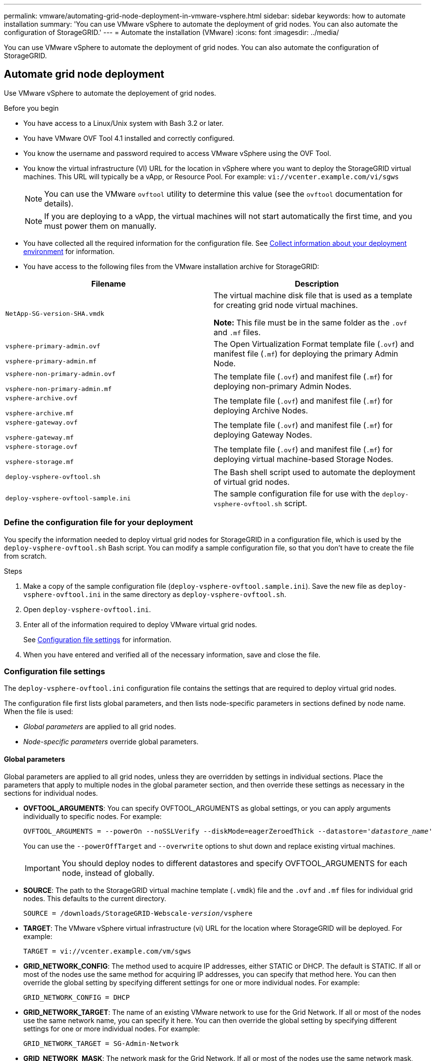 ---
permalink: vmware/automating-grid-node-deployment-in-vmware-vsphere.html
sidebar: sidebar
keywords: how to automate installation
summary: 'You can use VMware vSphere to automate the deployment of grid nodes. You can also automate the configuration of StorageGRID.'
---
= Automate the installation (VMware)
:icons: font
:imagesdir: ../media/

[.lead]
You can use VMware vSphere to automate the deployment of grid nodes. You can also automate the configuration of StorageGRID.

== Automate grid node deployment

Use VMware vSphere to automate the deployement of grid nodes.

.Before you begin

* You have access to a Linux/Unix system with Bash 3.2 or later.
* You have VMware OVF Tool 4.1 installed and correctly configured.
* You know the username and password required to access VMware vSphere using the OVF Tool.
* You know the virtual infrastructure (VI) URL for the location in vSphere where you want to deploy the StorageGRID virtual machines. This URL will typically be a vApp, or Resource Pool. For example: `vi://vcenter.example.com/vi/sgws`
+
NOTE: You can use the VMware `ovftool` utility to determine this value (see the `ovftool` documentation for details).
+
NOTE: If you are deploying to a vApp, the virtual machines will not start automatically the first time, and you must power them on manually.

* You have collected all the required information for the configuration file. See link:collecting-information-about-your-deployment-environment.html[Collect information about your deployment environment] for information.
* You have access to the following files from the VMware installation archive for StorageGRID:

[cols="1a,1a" options="header"]
|===
| Filename| Description
m| NetApp-SG-version-SHA.vmdk
| The virtual machine disk file that is used as a template for creating grid node virtual machines.

*Note:* This file must be in the same folder as the `.ovf` and `.mf` files.

m| vsphere-primary-admin.ovf

vsphere-primary-admin.mf
| The Open Virtualization Format template file (`.ovf`) and manifest file (`.mf`) for deploying the primary Admin Node.

m| vsphere-non-primary-admin.ovf

vsphere-non-primary-admin.mf
| The template file (`.ovf`) and manifest file (`.mf`) for deploying non-primary Admin Nodes.

m| vsphere-archive.ovf

vsphere-archive.mf
| The template file (`.ovf`) and manifest file (`.mf`) for deploying Archive Nodes.

m| vsphere-gateway.ovf

vsphere-gateway.mf
| The template file (`.ovf`) and manifest file (`.mf`) for deploying Gateway Nodes.

m| vsphere-storage.ovf

vsphere-storage.mf
| The template file (`.ovf`) and manifest file (`.mf`) for deploying virtual machine-based Storage Nodes.

m| deploy-vsphere-ovftool.sh
| The Bash shell script used to automate the deployment of virtual grid nodes.

m| deploy-vsphere-ovftool-sample.ini
| The sample configuration file for use with the `deploy-vsphere-ovftool.sh` script.
|===

=== Define the configuration file for your deployment

You specify the information needed to deploy virtual grid nodes for StorageGRID in a configuration file, which is used by the `deploy-vsphere-ovftool.sh` Bash script. You can modify a sample configuration file, so that you don't have to create the file from scratch.

.Steps

. Make a copy of the sample configuration file (`deploy-vsphere-ovftool.sample.ini`). Save the new file as `deploy-vsphere-ovftool.ini` in the same directory as `deploy-vsphere-ovftool.sh`.
. Open `deploy-vsphere-ovftool.ini`.
. Enter all of the information required to deploy VMware virtual grid nodes.
+
See <<configuration-file-settings,Configuration file settings>> for information.

. When you have entered and verified all of the necessary information, save and close the file.

[[configuration-file-settings]]
=== Configuration file settings

The `deploy-vsphere-ovftool.ini` configuration file contains the settings that are required to deploy virtual grid nodes.

The configuration file first lists global parameters, and then lists node-specific parameters in sections defined by node name. When the file is used:

* _Global parameters_ are applied to all grid nodes.
* _Node-specific parameters_ override global parameters.

==== Global parameters

Global parameters are applied to all grid nodes, unless they are overridden by settings in individual sections. Place the parameters that apply to multiple nodes in the global parameter section, and then override these settings as necessary in the sections for individual nodes.

* *OVFTOOL_ARGUMENTS*: You can specify OVFTOOL_ARGUMENTS as global settings, or you can apply arguments individually to specific nodes. For example:
+
[subs="specialcharacters,quotes"]
----
OVFTOOL_ARGUMENTS = --powerOn --noSSLVerify --diskMode=eagerZeroedThick --datastore='_datastore_name_'
----
+
You can use the `--powerOffTarget` and `--overwrite` options to shut down and replace existing virtual machines.
+
IMPORTANT: You should deploy nodes to different datastores and specify OVFTOOL_ARGUMENTS for each node, instead of globally.

* *SOURCE*: The path to the StorageGRID virtual machine template (`.vmdk`) file and the `.ovf` and `.mf` files for individual grid nodes. This defaults to the current directory.
+
[subs="specialcharacters,quotes"]
----
SOURCE = /downloads/StorageGRID-Webscale-_version_/vsphere
----

* *TARGET*: The VMware vSphere virtual infrastructure (vi) URL for the location where StorageGRID will be deployed. For example:
+
----
TARGET = vi://vcenter.example.com/vm/sgws
----

* *GRID_NETWORK_CONFIG*: The method used to acquire IP addresses, either STATIC or DHCP. The default is STATIC. If all or most of the nodes use the same method for acquiring IP addresses, you can specify that method here. You can then override the global setting by specifying different settings for one or more individual nodes. For example:
+
----
GRID_NETWORK_CONFIG = DHCP
----

* *GRID_NETWORK_TARGET*: The name of an existing VMware network to use for the Grid Network. If all or most of the nodes use the same network name, you can specify it here. You can then override the global setting by specifying different settings for one or more individual nodes. For example:
+
----
GRID_NETWORK_TARGET = SG-Admin-Network
----

* *GRID_NETWORK_MASK*: The network mask for the Grid Network. If all or most of the nodes use the same network mask, you can specify it here. You can then override the global setting by specifying different settings for one or more individual nodes. For example:
+
----
GRID_NETWORK_MASK = 255.255.255.0
----

* *GRID_NETWORK_GATEWAY*: The network gateway for the Grid Network. If all or most of the nodes use the same network gateway, you can specify it here. You can then override the global setting by specifying different settings for one or more individual nodes. For example:
+
----
GRID_NETWORK_GATEWAY = 10.1.0.1
----

* *GRID_NETWORK_MTU*: Optional. The maximum transmission unit (MTU) on the Grid Network. If specified, the value must be between 1280 and 9216. For example:
+
----
GRID_NETWORK_MTU = 8192
----
+
If omitted, 1400 is used.
+
If you want to use jumbo frames, set the MTU to a value suitable for jumbo frames, such as 9000. Otherwise, keep the default value.
+
IMPORTANT: The MTU value of the network must match the value configured on the switch port the node is connected to. Otherwise, network performance issues or packet loss might occur.
+
IMPORTANT: For the best network performance, all nodes should be configured with similar MTU values on their Grid Network interfaces. The *Grid Network MTU mismatch* alert is triggered if there is a significant difference in MTU settings for the Grid Network on individual nodes. The MTU values don't have to be the same for all network types.

* *ADMIN_NETWORK_CONFIG*: The method used to acquire IP addresses, either DISABLED, STATIC, or DHCP. The default is DISABLED. If all or most of the nodes use the same method for acquiring IP addresses, you can specify that method here. You can then override the global setting by specifying different settings for one or more individual nodes. For example:
+
----
ADMIN_NETWORK_CONFIG = STATIC
----

* *ADMIN_NETWORK_TARGET*: The name of an existing VMware network to use for the Admin Network. This setting is required unless the Admin Network is disabled. If all or most of the nodes use the same network name, you can specify it here. You can then override the global setting by specifying different settings for one or more individual nodes. For example:
+
----
ADMIN_NETWORK_TARGET = SG-Admin-Network
----

* *ADMIN_NETWORK_MASK*: The network mask for the Admin Network. This setting is required if you are using static IP addressing. If all or most of the nodes use the same network mask, you can specify it here. You can then override the global setting by specifying different settings for one or more individual nodes. For example:
+
----
ADMIN_NETWORK_MASK = 255.255.255.0
----

* *ADMIN_NETWORK_GATEWAY*: The network gateway for the Admin Network. This setting is required if you are using static IP addressing and you specify external subnets in the ADMIN_NETWORK_ESL setting. (That is, it is not required if ADMIN_NETWORK_ESL is empty.) If all or most of the nodes use the same network gateway, you can specify it here. You can then override the global setting by specifying different settings for one or more individual nodes. For example:
+
----
ADMIN_NETWORK_GATEWAY = 10.3.0.1
----

* *ADMIN_NETWORK_ESL*: The external subnet list (routes) for the Admin Network, specified as a comma-separated list of CIDR route destinations. If all or most of the nodes use the same external subnet list, you can specify it here. You can then override the global setting by specifying different settings for one or more individual nodes. For example:
+
----
ADMIN_NETWORK_ESL = 172.16.0.0/21,172.17.0.0/21
----

* *ADMIN_NETWORK_MTU*: Optional. The maximum transmission unit (MTU) on the Admin Network. Don't specify if ADMIN_NETWORK_CONFIG = DHCP. If specified, the value must be between 1280 and 9216. If omitted, 1400 is used. If you want to use jumbo frames, set the MTU to a value suitable for jumbo frames, such as 9000. Otherwise, keep the default value. If all or most of the nodes use the same MTU for the Admin Network, you can specify it here. You can then override the global setting by specifying different settings for one or more individual nodes. For example:
+
----
ADMIN_NETWORK_MTU = 8192
----

* *CLIENT_NETWORK_CONFIG*: The method used to acquire IP addresses, either DISABLED, STATIC, or DHCP. The default is DISABLED. If all or most of the nodes use the same method for acquiring IP addresses, you can specify that method here. You can then override the global setting by specifying different settings for one or more individual nodes. For example:
+
----
CLIENT_NETWORK_CONFIG = STATIC
----

* *CLIENT_NETWORK_TARGET*: The name of an existing VMware network to use for the Client Network. This setting is required unless the Client Network is disabled. If all or most of the nodes use the same network name, you can specify it here. You can then override the global setting by specifying different settings for one or more individual nodes. For example:
+
----
CLIENT_NETWORK_TARGET = SG-Client-Network
----

* *CLIENT_NETWORK_MASK*: The network mask for the Client Network. This setting is required if you are using static IP addressing. If all or most of the nodes use the same network mask, you can specify it here. You can then override the global setting by specifying different settings for one or more individual nodes. For example:
+
----
CLIENT_NETWORK_MASK = 255.255.255.0
----

* *CLIENT_NETWORK_GATEWAY*: The network gateway for the Client Network. This setting is required if you are using static IP addressing. If all or most of the nodes use the same network gateway, you can specify it here. You can then override the global setting by specifying different settings for one or more individual nodes. For example:
+
----
CLIENT_NETWORK_GATEWAY = 10.4.0.1
----

* *CLIENT_NETWORK_MTU*: Optional. The maximum transmission unit (MTU) on the Client Network. Don't specify if CLIENT_NETWORK_CONFIG = DHCP. If specified, the value must be between 1280 and 9216. If omitted, 1400 is used. If you want to use jumbo frames, set the MTU to a value suitable for jumbo frames, such as 9000. Otherwise, keep the default value. If all or most of the nodes use the same MTU for the Client Network, you can specify it here. You can then override the global setting by specifying different settings for one or more individual nodes. For example:
+
----
CLIENT_NETWORK_MTU = 8192
----

* *PORT_REMAP*: Remaps any port used by a node for internal grid node communications or external communications. Remapping ports is necessary if enterprise networking policies restrict one or more ports used by StorageGRID. For the list of ports used by StorageGRID, see internal grid node communications and external communications in link:../network/index.html[Networking guidelines].
+
IMPORTANT: Don't remap the ports you are planning to use to configure load balancer endpoints.
+
NOTE: If only PORT_REMAP is set, the mapping that you specify is used for both inbound and outbound communications. If PORT_REMAP_INBOUND is also specified, PORT_REMAP applies only to outbound communications.

The format used is: `_network type/protocol/default port used by grid node/new port_`, where network type is grid, admin, or client, and protocol is tcp or udp.

For example:

----
PORT_REMAP = client/tcp/18082/443
----

If used alone, this example setting symmetrically maps both inbound and outbound communications for the grid node from port 18082 to port 443. If used in conjunction with PORT_REMAP_INBOUND, this example setting maps outbound communications from port 18082 to port 443.

* *PORT_REMAP_INBOUND*: Remaps inbound communications for the specified port. If you specify PORT_REMAP_INBOUND but don't specify a value for PORT_REMAP, outbound communications for the port are unchanged.
+
IMPORTANT: Don't remap the ports you are planning to use to configure load balancer endpoints.

The format used is: `_network type_/_protocol/_default port used by grid node_/_new port_`, where network type is grid, admin, or client, and protocol is tcp or udp.

For example:

----
PORT_REMAP_INBOUND = client/tcp/443/18082
----

This example takes traffic that is sent to port 443 to pass an internal firewall and directs it to port 18082, where the grid node is listening for S3 requests.

==== Node-specific parameters

Each node is in its own section of the configuration file. Each node requires the following settings:

* The section head defines the node name that will be displayed in the Grid Manager. You can override that value by specifying the optional NODE_NAME parameter for the node.
* *NODE_TYPE*: VM_Admin_Node, VM_Storage_Node, VM_Archive_Node, or VM_API_Gateway_Node
* *GRID_NETWORK_IP*: The IP address for the node on the Grid Network.
* *ADMIN_NETWORK_IP*: The IP address for the node on the Admin Network. Required only if the node is attached to the Admin Network and ADMIN_NETWORK_CONFIG is set to STATIC.
* *CLIENT_NETWORK_IP*: The IP address for the node on the Client Network. Required only if the node is attached to the Client Network and CLIENT_NETWORK_CONFIG for this node is set to STATIC.
* *ADMIN_IP*: The IP address for the primary Admin node on the Grid Network. Use the value that you specify as the GRID_NETWORK_IP for the primary Admin Node. If you omit this parameter, the node attempts to discover the primary Admin Node IP using mDNS. For more information, see link:how-grid-nodes-discover-primary-admin-node.html[How grid nodes discover the primary Admin Node].
+
NOTE: The ADMIN_IP parameter is ignored for the primary Admin Node.

* Any parameters that were not set globally. For example, if a node is attached to the Admin Network and you did not specify ADMIN_NETWORK parameters globally, you must specify them for the node.

.Primary Admin Node

The following additional settings are required for the primary Admin Node:

* *NODE_TYPE*: VM_Admin_Node
* *ADMIN_ROLE*: Primary

This example entry is for a primary Admin Node that is on all three networks:

----
[DC1-ADM1]
  ADMIN_ROLE = Primary
  NODE_TYPE = VM_Admin_Node

  GRID_NETWORK_IP = 10.1.0.2
  ADMIN_NETWORK_IP = 10.3.0.2
  CLIENT_NETWORK_IP = 10.4.0.2
----

The following additional setting is optional for the primary Admin Node:

* *DISK*: By default, Admin Nodes are assigned two additional 200 GB hard disks for audit and database use. You can increase these settings using the DISK parameter. For example:
+
----
DISK = INSTANCES=2, CAPACITY=300
----

NOTE: For Admin nodes, INSTANCES must always equal 2.

.Storage Node

The following additional setting is required for Storage Nodes:

* *NODE_TYPE*: VM_Storage_Node
+
This example entry is for a Storage Node that is on the Grid and Admin Networks, but not on the Client Network. This node uses the ADMIN_IP setting to specify the primary Admin Node's IP address on the Grid Network.
+
----
[DC1-S1]
  NODE_TYPE = VM_Storage_Node

  GRID_NETWORK_IP = 10.1.0.3
  ADMIN_NETWORK_IP = 10.3.0.3

  ADMIN_IP = 10.1.0.2
----
+
This second example entry is for a Storage Node on a Client Network where the customer's enterprise networking policy states that an S3 client application is only permitted to access the Storage Node using either port 80 or 443. The example configuration file uses PORT_REMAP to enable the Storage Node to send and receive S3 messages on port 443.
+
----
[DC2-S1]
  NODE_TYPE = VM_Storage_Node

  GRID_NETWORK_IP = 10.1.1.3
  CLIENT_NETWORK_IP = 10.4.1.3
  PORT_REMAP = client/tcp/18082/443

  ADMIN_IP = 10.1.0.2
----
+
The last example creates a symmetric remapping for ssh traffic from port 22 to port 3022, but explicitly sets the values for both inbound and outbound traffic.
+
----
[DC1-S3]
  NODE_TYPE = VM_Storage_Node

  GRID_NETWORK_IP = 10.1.1.3

  PORT_REMAP = grid/tcp/22/3022
  PORT_REMAP_INBOUND = grid/tcp/3022/22

  ADMIN_IP = 10.1.0.2
----

The following additional setting is optional for Storage Nodes:

* *DISK*: By default, Storage Nodes are assigned three 4 TB disks for RangeDB use. You can increase these settings with the DISK parameter. For example:
+
----
DISK = INSTANCES=16, CAPACITY=4096
----

.Archive Node

The following additional setting is required for Archive Nodes:

* *NODE_TYPE*: VM_Archive_Node

This example entry is for an Archive Node that is on the Grid and Admin Networks, but not on the Client Network.

----
[DC1-ARC1]
  NODE_TYPE = VM_Archive_Node

  GRID_NETWORK_IP = 10.1.0.4
  ADMIN_NETWORK_IP = 10.3.0.4

  ADMIN_IP = 10.1.0.2
----

.Gateway Node

The following additional setting is required for Gateway Nodes:

* *NODE_TYPE*: VM_API_Gateway

This example entry is for an example Gateway Node on all three networks. In this example, no Client Network parameters were specified in the global section of the configuration file, so they must be specified for the node:

----
[DC1-G1]
  NODE_TYPE = VM_API_Gateway

  GRID_NETWORK_IP = 10.1.0.5
  ADMIN_NETWORK_IP = 10.3.0.5

  CLIENT_NETWORK_CONFIG = STATIC
  CLIENT_NETWORK_TARGET = SG-Client-Network
  CLIENT_NETWORK_MASK = 255.255.255.0
  CLIENT_NETWORK_GATEWAY = 10.4.0.1
  CLIENT_NETWORK_IP = 10.4.0.5

  ADMIN_IP = 10.1.0.2
----

.Non-primary Admin Node

The following additional settings are required for non-primary Admin Nodes:

* *NODE_TYPE*: VM_Admin_Node
* *ADMIN_ROLE*: Non-Primary

This example entry is for a non-primary Admin Node that is not on the Client Network:

----
[DC2-ADM1]
  ADMIN_ROLE = Non-Primary
  NODE_TYPE = VM_Admin_Node

  GRID_NETWORK_TARGET = SG-Grid-Network
  GRID_NETWORK_IP = 10.1.0.6
  ADMIN_NETWORK_IP = 10.3.0.6

  ADMIN_IP = 10.1.0.2
----

The following additional setting is optional for non-primary Admin Nodes:

* *DISK*: By default, Admin Nodes are assigned two additional 200 GB hard disks for audit and database use. You can increase these settings using the DISK parameter. For example:
+
----
DISK = INSTANCES=2, CAPACITY=300
----

NOTE: For Admin nodes, INSTANCES must always equal 2.

== Run the Bash script

You can use the `deploy-vsphere-ovftool.sh` Bash script and the deploy-vsphere-ovftool.ini configuration file you modified to automate the deployment of StorageGRID nodes in VMware vSphere.

.Before you begin

* You have created a deploy-vsphere-ovftool.ini configuration file for your environment.

You can use the help available with the Bash script by entering the help commands (`-h/--help`). For example:

----
./deploy-vsphere-ovftool.sh -h
----

or

----
./deploy-vsphere-ovftool.sh --help
----

.Steps

. Log in to the Linux machine you are using to run the Bash script.
. Change to the directory where you extracted the installation archive.
+
For example:
+
----
cd StorageGRID-Webscale-version/vsphere
----

. To deploy all grid nodes, run the Bash script with the appropriate options for your environment.
+
For example:
+
----
./deploy-vsphere-ovftool.sh --username=user --password=pwd ./deploy-vsphere-ovftool.ini
----

. If a grid node failed to deploy because of an error, resolve the error and rerun the Bash script for only that node.
+
For example:
+
----
./deploy-vsphere-ovftool.sh --username=user --password=pwd --single-node="DC1-S3" ./deploy-vsphere-ovftool.ini
----

The deployment is complete when the status for each node is "`Passed.`"

----
Deployment Summary
+-----------------------------+----------+----------------------+
| node                        | attempts | status               |
+-----------------------------+----------+----------------------+
| DC1-ADM1                    |        1 | Passed               |
| DC1-G1                      |        1 | Passed               |
| DC1-S1                      |        1 | Passed               |
| DC1-S2                      |        1 | Passed               |
| DC1-S3                      |        1 | Passed               |
+-----------------------------+----------+----------------------+
----

== Automate the configuration of StorageGRID

After deploying the grid nodes, you can automate the configuration of the StorageGRID system.

.Before you begin

* You know the location of the following files from the installation archive.

[cols="1a,1a" options="header"]
|===
| Filename| Description
m| configure-storagegrid.py
| Python script used to automate the configuration

m| configure-storagegrid.sample.json
| Sample configuration file for use with the script

m| configure-storagegrid.blank.json
| Blank configuration file for use with the script
|===

* You have created a `configure-storagegrid.json` configuration file. To create this file, you can modify the sample configuration file (`configure-storagegrid.sample.json`) or the blank configuration file (`configure-storagegrid.blank.json`).

You can use the `configure-storagegrid.py` Python script and the `configure-storagegrid.json` configuration file to automate the configuration of your StorageGRID system.

NOTE: You can also configure the system using the Grid Manager or the Installation API.

.Steps

. Log in to the Linux machine you are using to run the Python script.
. Change to the directory where you extracted the installation archive.
+
For example:
+
----
cd StorageGRID-Webscale-version/platform
----
+
where `platform` is debs, rpms, or vsphere.

. Run the Python script and use the configuration file you created.
+
For example:
+
----
./configure-storagegrid.py ./configure-storagegrid.json --start-install
----

.Result

A Recovery Package `.zip` file is generated during the configuration process, and it is downloaded to the directory where you are running the installation and configuration process. You must back up the Recovery Package file so that you can recover the StorageGRID system if one or more grid nodes fails. For example, copy it to a secure, backed up network location and to a secure cloud storage location.

IMPORTANT: The Recovery Package file must be secured because it contains encryption keys and passwords that can be used to obtain data from the StorageGRID system.

If you specified that random passwords should be generated, open the `Passwords.txt` file and look for the passwords required to access your StorageGRID system.

----
######################################################################
##### The StorageGRID "recovery package" has been downloaded as: #####
#####           ./sgws-recovery-package-994078-rev1.zip          #####
#####   Safeguard this file as it will be needed in case of a    #####
#####                 StorageGRID node recovery.                 #####
######################################################################
----

Your StorageGRID system is installed and configured when a confirmation message is displayed.

----
StorageGRID has been configured and installed.
----

.Related information

link:navigating-to-grid-manager.html[Navigate to the Grid Manager]

link:overview-of-installation-rest-api.html[Overview of the installation REST API]